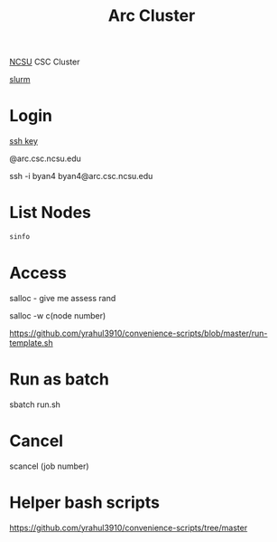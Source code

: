 :PROPERTIES:
:ID:       59d7305d-15fa-4e3a-a7d6-cb8a7ee7b1a5
:END:
#+title: Arc Cluster
#+filetags:

[[id:687b233f-bf60-4e28-93df-af75f4a94dac][NCSU]] CSC Cluster

[[id:822ba079-5358-4814-94f5-66a7f741b41a][slurm]]

* Login
[[id:b091635c-19ca-4bf6-88c3-a672a46dc66d][ssh key]]

@arc.csc.ncsu.edu

ssh -i byan4 byan4@arc.csc.ncsu.edu

* List Nodes
#+begin_src bash
sinfo
#+end_src

* Access
salloc - give me assess rand

salloc -w c(node number)

https://github.com/yrahul3910/convenience-scripts/blob/master/run-template.sh

* Run as batch
sbatch run.sh

* Cancel
scancel (job number)

* Helper bash scripts
https://github.com/yrahul3910/convenience-scripts/tree/master
